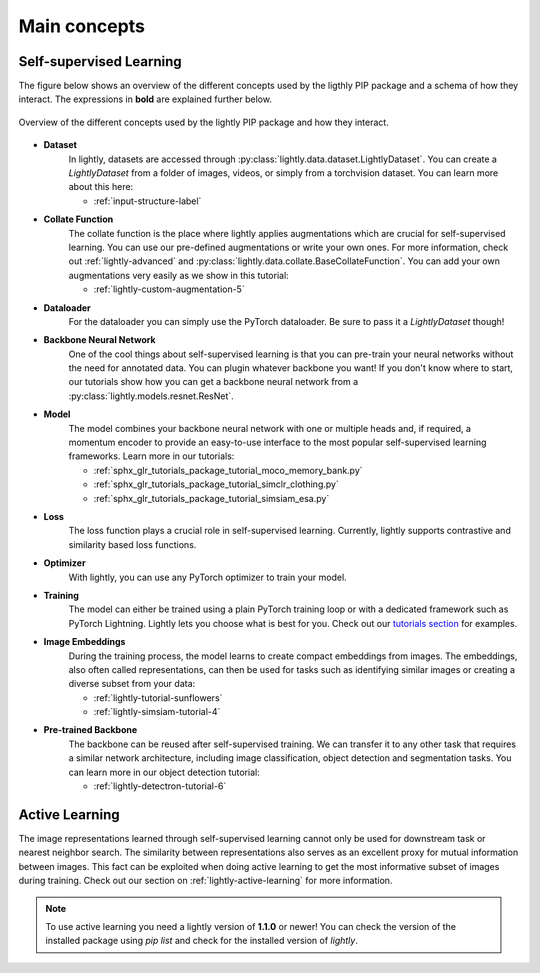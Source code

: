 .. _lightly-main-concepts:

Main concepts
=============

Self-supervised Learning
------------------------

The figure below shows an overview of the different concepts used by the ligthly PIP package
and a schema of how they interact. The expressions in **bold** are explained further
below.

.. figure:: images/lightly_overview.png
    :align: center
    :alt: Lightly Overview

    Overview of the different concepts used by the lightly PIP package and
    how they interact.

* **Dataset**
   In lightly, datasets are accessed through :py:class:`lightly.data.dataset.LightlyDataset`.
   You can create a `LightlyDataset` from a folder of images, videos, or simply from
   a torchvision dataset. You can learn more about this here: 
   
   * :ref:`input-structure-label`
   
* **Collate Function**
   The collate function is the place where lightly applies augmentations which are crucial
   for self-supervised learning. You can use our pre-defined augmentations or write your own
   ones. For more information, check out :ref:`lightly-advanced` and :py:class:`lightly.data.collate.BaseCollateFunction`.
   You can add your own augmentations very easily as we show in this tutorial:

   * :ref:`lightly-custom-augmentation-5`

* **Dataloader**
   For the dataloader you can simply use the PyTorch dataloader. Be sure to pass it a `LightlyDataset` though!
* **Backbone Neural Network**
   One of the cool things about self-supervised learning is that you can pre-train
   your neural networks without the need for annotated data. You can plugin whatever
   backbone you want! If you don't know where to start, our tutorials show how you
   can get a backbone neural network from a :py:class:`lightly.models.resnet.ResNet`.
* **Model**
   The model combines your backbone neural network with one or multiple heads and, if
   required, a momentum encoder to provide an easy-to-use interface to the most
   popular self-supervised learning frameworks. Learn more in our tutorials:

   * :ref:`sphx_glr_tutorials_package_tutorial_moco_memory_bank.py`
   * :ref:`sphx_glr_tutorials_package_tutorial_simclr_clothing.py`
   * :ref:`sphx_glr_tutorials_package_tutorial_simsiam_esa.py`

* **Loss**
   The loss function plays a crucial role in self-supervised learning. Currently,
   lightly supports contrastive and similarity based loss functions.
* **Optimizer**
   With lightly, you can use any PyTorch optimizer to train your model.
* **Training**
   The model can either be trained using a plain PyTorch training loop or
   with a dedicated framework such as PyTorch Lightning. Lightly lets you
   choose what is best for you. Check out our `tutorials section <https://docs.lightly.ai/tutorials/package.html>`_ 
   for examples.
* **Image Embeddings**
   During the training process, the model learns to create compact embeddings from images.
   The embeddings, also often called representations, can then be used for tasks such as
   identifying similar images or creating a diverse subset from your data:

   * :ref:`lightly-tutorial-sunflowers`
   * :ref:`lightly-simsiam-tutorial-4`  

* **Pre-trained Backbone**
   The backbone can be reused after self-supervised training. We can transfer it
   to any other task that requires a similar network architecture, including 
   image classification, object detection and segmentation tasks. You can learn more in
   our object detection tutorial:

   * :ref:`lightly-detectron-tutorial-6`

Active Learning
-------------------
The image representations learned through self-supervised learning cannot only be used
for downstream task or nearest neighbor search. The similarity between representations
also serves as an excellent proxy for mutual information between images. This fact can
be exploited when doing active learning to get the most informative subset of images
during training. Check out our section on :ref:`lightly-active-learning` for more information.

.. note:: To use active learning you need a lightly version of **1.1.0** or newer!
          You can check the version of the installed package using `pip list`
          and check for the installed version of `lightly`.


